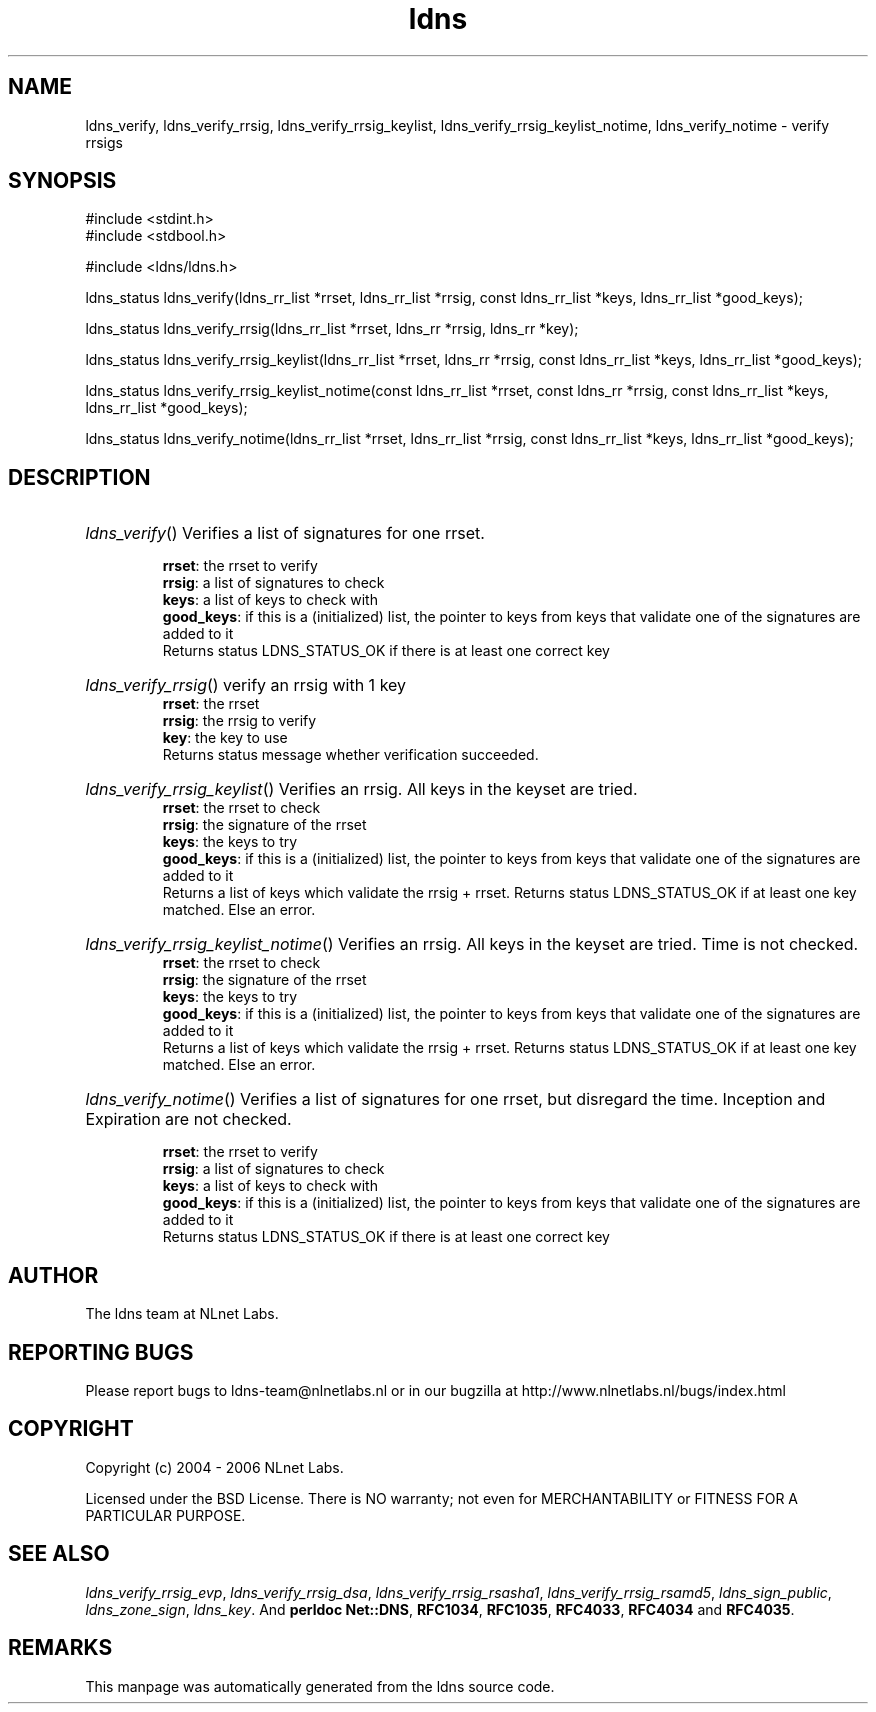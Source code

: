 .ad l
.TH ldns 3 "30 May 2006"
.SH NAME
ldns_verify, ldns_verify_rrsig, ldns_verify_rrsig_keylist, ldns_verify_rrsig_keylist_notime, ldns_verify_notime \- verify rrsigs

.SH SYNOPSIS
#include <stdint.h>
.br
#include <stdbool.h>
.br
.PP
#include <ldns/ldns.h>
.PP
ldns_status ldns_verify(ldns_rr_list *rrset, ldns_rr_list *rrsig, const ldns_rr_list *keys, ldns_rr_list *good_keys);
.PP
ldns_status ldns_verify_rrsig(ldns_rr_list *rrset, ldns_rr *rrsig, ldns_rr *key);
.PP
ldns_status ldns_verify_rrsig_keylist(ldns_rr_list *rrset, ldns_rr *rrsig, const ldns_rr_list *keys, ldns_rr_list *good_keys);
.PP
ldns_status ldns_verify_rrsig_keylist_notime(const ldns_rr_list *rrset, const ldns_rr *rrsig, const ldns_rr_list *keys, ldns_rr_list *good_keys);
.PP
ldns_status ldns_verify_notime(ldns_rr_list *rrset, ldns_rr_list *rrsig, const ldns_rr_list *keys, ldns_rr_list *good_keys);
.PP

.SH DESCRIPTION
.HP
\fIldns_verify\fR()
Verifies a list of signatures for one rrset.

\.br
\fBrrset\fR: the rrset to verify
\.br
\fBrrsig\fR: a list of signatures to check
\.br
\fBkeys\fR: a list of keys to check with
\.br
\fBgood_keys\fR: if this is a (initialized) list, the pointer to keys
from keys that validate one of the signatures
are added to it
\.br
Returns status \%LDNS_STATUS_OK if there is at least one correct key
.PP
.HP
\fIldns_verify_rrsig\fR()
verify an rrsig with 1 key
\.br
\fBrrset\fR: the rrset
\.br
\fBrrsig\fR: the rrsig to verify
\.br
\fBkey\fR: the key to use
\.br
Returns status message whether verification succeeded.
.PP
.HP
\fIldns_verify_rrsig_keylist\fR()
Verifies an rrsig. All keys in the keyset are tried.
\.br
\fBrrset\fR: the rrset to check
\.br
\fBrrsig\fR: the signature of the rrset
\.br
\fBkeys\fR: the keys to try
\.br
\fBgood_keys\fR: if this is a (initialized) list, the pointer to keys
from keys that validate one of the signatures
are added to it
\.br
Returns a list of keys which validate the rrsig + rrset. Returns
status \%LDNS_STATUS_OK if at least one key matched. Else an error.
.PP
.HP
\fIldns_verify_rrsig_keylist_notime\fR()
Verifies an rrsig. All keys in the keyset are tried. Time is not checked.
\.br
\fBrrset\fR: the rrset to check
\.br
\fBrrsig\fR: the signature of the rrset
\.br
\fBkeys\fR: the keys to try
\.br
\fBgood_keys\fR: if this is a (initialized) list, the pointer to keys
from keys that validate one of the signatures
are added to it
\.br
Returns a list of keys which validate the rrsig + rrset. Returns
status \%LDNS_STATUS_OK if at least one key matched. Else an error.
.PP
.HP
\fIldns_verify_notime\fR()
Verifies a list of signatures for one rrset, but disregard the time.
Inception and Expiration are not checked.

\.br
\fBrrset\fR: the rrset to verify
\.br
\fBrrsig\fR: a list of signatures to check
\.br
\fBkeys\fR: a list of keys to check with
\.br
\fBgood_keys\fR: if this is a (initialized) list, the pointer to keys
from keys that validate one of the signatures
are added to it
\.br
Returns status \%LDNS_STATUS_OK if there is at least one correct key
.PP
.SH AUTHOR
The ldns team at NLnet Labs.

.SH REPORTING BUGS
Please report bugs to ldns-team@nlnetlabs.nl or in 
our bugzilla at
http://www.nlnetlabs.nl/bugs/index.html

.SH COPYRIGHT
Copyright (c) 2004 - 2006 NLnet Labs.
.PP
Licensed under the BSD License. There is NO warranty; not even for
MERCHANTABILITY or
FITNESS FOR A PARTICULAR PURPOSE.

.SH SEE ALSO
\fIldns_verify_rrsig_evp\fR, \fIldns_verify_rrsig_dsa\fR, \fIldns_verify_rrsig_rsasha1\fR, \fIldns_verify_rrsig_rsamd5\fR, \fIldns_sign_public\fR, \fIldns_zone_sign\fR, \fIldns_key\fR.
And \fBperldoc Net::DNS\fR, \fBRFC1034\fR,
\fBRFC1035\fR, \fBRFC4033\fR, \fBRFC4034\fR  and \fBRFC4035\fR.
.SH REMARKS
This manpage was automatically generated from the ldns source code.
